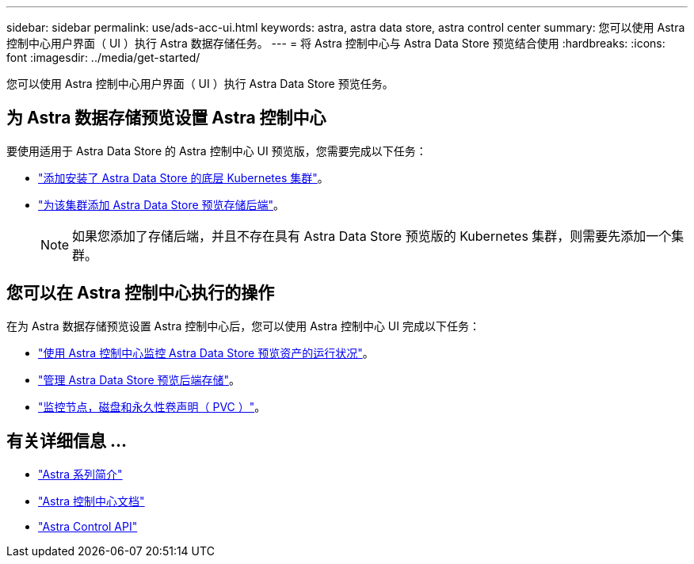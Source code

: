 ---
sidebar: sidebar 
permalink: use/ads-acc-ui.html 
keywords: astra, astra data store, astra control center 
summary: 您可以使用 Astra 控制中心用户界面（ UI ）执行 Astra 数据存储任务。 
---
= 将 Astra 控制中心与 Astra Data Store 预览结合使用
:hardbreaks:
:icons: font
:imagesdir: ../media/get-started/


您可以使用 Astra 控制中心用户界面（ UI ）执行 Astra Data Store 预览任务。



== 为 Astra 数据存储预览设置 Astra 控制中心

要使用适用于 Astra Data Store 的 Astra 控制中心 UI 预览版，您需要完成以下任务：

* link:../get-started/setup_overview.html#add-cluster["添加安装了 Astra Data Store 的底层 Kubernetes 集群"^]。
* link:../get-started/setup_overview.html#add-a-storage-backend["为该集群添加 Astra Data Store 预览存储后端"]。
+

NOTE: 如果您添加了存储后端，并且不存在具有 Astra Data Store 预览版的 Kubernetes 集群，则需要先添加一个集群。





== 您可以在 Astra 控制中心执行的操作

在为 Astra 数据存储预览设置 Astra 控制中心后，您可以使用 Astra 控制中心 UI 完成以下任务：

* https://docs.netapp.com/us-en/astra-control-center/use/monitor-protect.html["使用 Astra 控制中心监控 Astra Data Store 预览资产的运行状况"^]。
* https://docs.netapp.com/us-en/astra-control-center/use/manage-backend.html["管理 Astra Data Store 预览后端存储"^]。
* https://docs.netapp.com/us-en/astra-control-center/use/view-dashboard.html["监控节点，磁盘和永久性卷声明（ PVC ）"^]。




== 有关详细信息 ...

* https://docs.netapp.com/us-en/astra-family/intro-family.html["Astra 系列简介"^]
* https://docs.netapp.com/us-en/astra-control-center/["Astra 控制中心文档"^]
* https://docs.netapp.com/us-en/astra-automation/index.html["Astra Control API"^]

